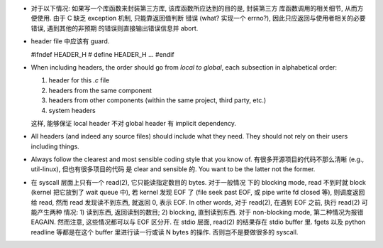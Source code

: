 - 对于以下情况: 如果写一个库函数来封装第三方库, 该库函数所应达到的目的是, 封装第三方
  库函数调用的相关细节, 从而方便使用. 由于 C 缺乏 exception 机制, 只能靠返回值判断
  错误 (what? 实现一个 errno?), 因此只应返回与使用者相关的必要错误, 遇到其他的非预期
  的错误则直接输出错误信息并 abort.

- header file 中应该有 guard.

  .. code:: c
  #ifndef HEADER_H
  # define HEADER_H
  ...
  #endif

- When including headers, the order should go from *local to global*, each
  subsection in alphabetical order:

  1. header for this `.c` file
  2. headers from the same component
  3. headers from other components (within the same project, third party, etc.)
  4. system headers

  这样, 能够保证 local header 不对 global header 有 implicit dependency.

- All headers (and indeed any source files) should include what they need.
  They should not rely on their users including things.

- Always follow the clearest and most sensible coding style that you know of.
  有很多开源项目的代码不那么清晰 (e.g., util-linux), 但也有很多项目的代码
  是 clear and sensible 的. You want to be the latter not the former.

- 在 syscall 层面上只有一个 read(2), 它只能读指定数目的 bytes. 对于一般情况
  下的 blocking mode, read 不到时就 block (kernel 把它放到了 wait queue 中),
  若 kernel 发现 EOF 了 (file seek past EOF, 或 pipe write fd closed 等),
  则调度返回给 read, 然而 read 发现读不到东西, 就返回 0, 表示 EOF.
  In other words, 对于 read(2), 在遇到 EOF 之前, 执行 read(2) 可能产生两种
  情况: 1) 读到东西, 返回读到的数目; 2) blocking, 直到读到东西. 对于 non-blocking
  mode, 第二种情况为报错 EAGAIN. 然而注意, 这些情况都可以与 EOF 区分开.
  在 stdio 层面, read(2) 的结果存在 stdio buffer 里. fgets 以及 python readline
  等都是在这个 buffer 里进行读一行或读 N bytes 的操作. 否则岂不是要做很多的 syscall.
